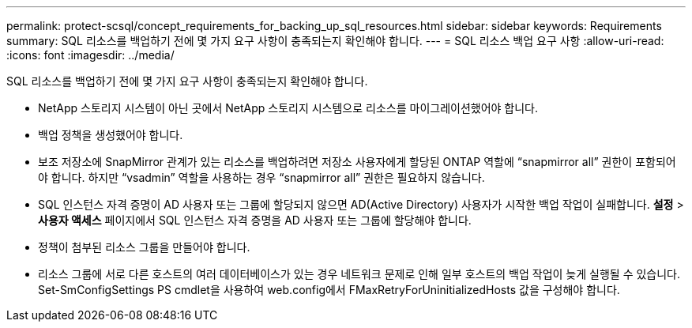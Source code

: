 ---
permalink: protect-scsql/concept_requirements_for_backing_up_sql_resources.html 
sidebar: sidebar 
keywords: Requirements 
summary: SQL 리소스를 백업하기 전에 몇 가지 요구 사항이 충족되는지 확인해야 합니다. 
---
= SQL 리소스 백업 요구 사항
:allow-uri-read: 
:icons: font
:imagesdir: ../media/


[role="lead"]
SQL 리소스를 백업하기 전에 몇 가지 요구 사항이 충족되는지 확인해야 합니다.

* NetApp 스토리지 시스템이 아닌 곳에서 NetApp 스토리지 시스템으로 리소스를 마이그레이션했어야 합니다.
* 백업 정책을 생성했어야 합니다.
* 보조 저장소에 SnapMirror 관계가 있는 리소스를 백업하려면 저장소 사용자에게 할당된 ONTAP 역할에 "`snapmirror all`" 권한이 포함되어야 합니다.  하지만 "`vsadmin`" 역할을 사용하는 경우 "`snapmirror all`" 권한은 필요하지 않습니다.
* SQL 인스턴스 자격 증명이 AD 사용자 또는 그룹에 할당되지 않으면 AD(Active Directory) 사용자가 시작한 백업 작업이 실패합니다.  *설정* > *사용자 액세스* 페이지에서 SQL 인스턴스 자격 증명을 AD 사용자 또는 그룹에 할당해야 합니다.
* 정책이 첨부된 리소스 그룹을 만들어야 합니다.
* 리소스 그룹에 서로 다른 호스트의 여러 데이터베이스가 있는 경우 네트워크 문제로 인해 일부 호스트의 백업 작업이 늦게 실행될 수 있습니다.  Set-SmConfigSettings PS cmdlet을 사용하여 web.config에서 FMaxRetryForUninitializedHosts 값을 구성해야 합니다.

